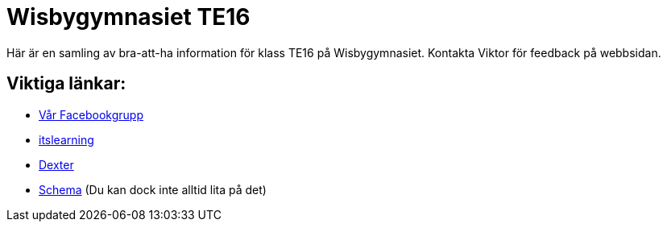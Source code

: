 = Wisbygymnasiet TE16


Här är en samling av bra-att-ha information för klass TE16 på Wisbygymnasiet. Kontakta Viktor för feedback på webbsidan.


== Viktiga länkar:

* https://www.facebook.com/groups/854286364671201/[Vår Facebookgrupp]
* https://gotland.itslearning.com[itslearning]
* https://dexter.gotland.se[Dexter]
* https://mese.webuntis.com/WebUntis/?school=Gotland_WG#Timetable?type=1&id=325&formatId=4[Schema] (Du kan dock inte alltid lita på det)
